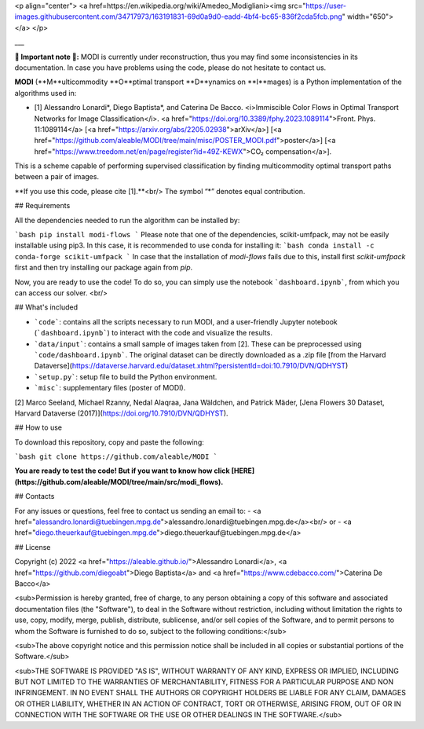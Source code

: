 <p align="center">
<a href=https://en.wikipedia.org/wiki/Amedeo_Modigliani><img src="https://user-images.githubusercontent.com/34717973/163191831-69d0a9d0-eadd-4bf4-bc65-836f2cda5fcb.png" width="650"></a>
</p>

___

**🚧 Important note 🚧:** MODI is currently under reconstruction, thus you may find some inconsistencies in its documentation. In case you have problems using the code, please do not hesitate to contact us.

**MODI** (**M**ulticommodity **O**ptimal transport **D**ynamics on **I**mages) is a Python implementation of the algorithms used in:

- [1] Alessandro Lonardi\*, Diego Baptista\*, and Caterina De Bacco. <i>Immiscible Color Flows in Optimal Transport Networks for Image Classification</i>. <a href="https://doi.org/10.3389/fphy.2023.1089114">Front. Phys. 11:1089114</a> [<a href="https://arxiv.org/abs/2205.02938">arXiv</a>] [<a href="https://github.com/aleable/MODI/tree/main/misc/POSTER_MODI.pdf">poster</a>] [<a href="https://www.treedom.net/en/page/register?id=49Z-KEWX">CO₂ compensation</a>].

This is a scheme capable of performing supervised classification by finding multicommodity optimal transport paths between a pair of images.

**If you use this code, please cite [1].**<br/>
The symbol “*” denotes equal contribution.


## Requirements

All the dependencies needed to run the algorithm can be installed by:

```bash
pip install modi-flows
```
Please note that one of the dependencies, scikit-umfpack, may not be easily installable using pip3. In this case, it is recommended to use conda for installing it:
```bash
conda install -c conda-forge scikit-umfpack
```
In case that the installation of `modi-flows` fails due to this, install first `scikit-umfpack` first and then try installing our package again from `pip`.

Now, you are ready to use the code! To do so, you can simply use the notebook ```dashboard.ipynb```, from which you can access our solver. <br/>


## What's included

- ```code```: contains all the scripts necessary to run MODI, and a user-friendly Jupyter notebook (```dashboard.ipynb```) to interact with the code and visualize the results.
- ```data/input```: contains a small sample of images taken from [2]. These can be preprocessed using ```code/dashboard.ipynb```. The original dataset can be directly downloaded as a .zip file [from the Harvard Dataverse](https://dataverse.harvard.edu/dataset.xhtml?persistentId=doi:10.7910/DVN/QDHYST)
- ```setup.py```: setup file to build the Python environment.
- ```misc```: supplementary files (poster of MODI).

[2]  Marco Seeland, Michael Rzanny, Nedal Alaqraa, Jana Wäldchen, and Patrick Mäder, [Jena Flowers 30 Dataset, Harvard Dataverse (2017)](https://doi.org/10.7910/DVN/QDHYST).

## How to use

To download this repository, copy and paste the following:

```bash
git clone https://github.com/aleable/MODI
```


**You are ready to test the code! But if you want to know how click [HERE](https://github.com/aleable/MODI/tree/main/src/modi_flows).**

## Contacts

For any issues or questions, feel free to contact us sending an email to:
- <a href="alessandro.lonardi@tuebingen.mpg.de">alessandro.lonardi@tuebingen.mpg.de</a><br/>
or
- <a href="diego.theuerkauf@tuebingen.mpg.de">diego.theuerkauf@tuebingen.mpg.de</a>

## License

Copyright (c) 2022 <a href="https://aleable.github.io/">Alessandro Lonardi</a>, <a href="https://github.com/diegoabt">Diego Baptista</a> and <a href="https://www.cdebacco.com/">Caterina De Bacco</a>

<sub>Permission is hereby granted, free of charge, to any person obtaining a copy of this software and associated documentation files (the "Software"), to deal in the Software without restriction, including without limitation the rights to use, copy, modify, merge, publish, distribute, sublicense, and/or sell copies of the Software, and to permit persons to whom the Software is furnished to do so, subject to the following conditions:</sub>

<sub>The above copyright notice and this permission notice shall be included in all copies or substantial portions of the Software.</sub>

<sub>THE SOFTWARE IS PROVIDED "AS IS", WITHOUT WARRANTY OF ANY KIND, EXPRESS OR IMPLIED, INCLUDING BUT NOT LIMITED TO THE WARRANTIES OF MERCHANTABILITY, FITNESS FOR A PARTICULAR PURPOSE AND NON INFRINGEMENT. IN NO EVENT SHALL THE AUTHORS OR COPYRIGHT HOLDERS BE LIABLE FOR ANY CLAIM, DAMAGES OR OTHER LIABILITY, WHETHER IN AN ACTION OF CONTRACT, TORT OR OTHERWISE, ARISING FROM, OUT OF OR IN CONNECTION WITH THE SOFTWARE OR THE USE OR OTHER DEALINGS IN THE SOFTWARE.</sub>

